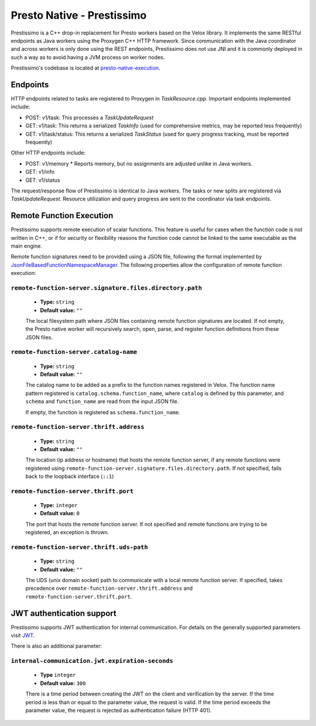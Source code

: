 ===========================
Presto Native - Prestissimo
===========================

Prestissimo is a C++ drop-in replacement for Presto workers based on the Velox
library. It implements the same RESTful endpoints as Java workers using the
Proxygen C++ HTTP framework. Since communication with the Java coordinator and
across workers is only done using the REST endpoints, Prestissimo does not use
JNI and it is commonly deployed in such a way as to avoid having a JVM process
on worker nodes.

Prestissimo's codebase is located at `presto-native-execution
<https://github.com/prestodb/presto/tree/master/presto-native-execution>`_.


Endpoints
---------

HTTP endpoints related to tasks are registered to Proxygen in
`TaskResource.cpp`. Important endpoints implemented include:

* POST: v1/task: This processes a `TaskUpdateRequest`
* GET: v1/task: This returns a serialized `TaskInfo` (used for comprehensive
  metrics, may be reported less frequently)
* GET: v1/task/status: This returns
  a serialized `TaskStatus` (used for query progress tracking, must be reported
  frequently)

Other HTTP endpoints include:

* POST: v1/memory
  * Reports memory, but no assignments are adjusted unlike in Java workers.
* GET: v1/info
* GET: v1/status

The request/response flow of Prestissimo is identical to Java workers. The
tasks or new splits are registered via `TaskUpdateRequest`. Resource
utilization and query progress are sent to the coordinator via task endpoints.


Remote Function Execution
-------------------------

Prestissimo supports remote execution of scalar functions. This feature is
useful for cases when the function code is not written in C++, or if for
security or flexibility reasons the function code cannot be linked to the same
executable as the main engine.

Remote function signatures need to be provided using a JSON file, following
the format implemented by `JsonFileBasedFunctionNamespaceManager
<https://github.com/prestodb/presto/blob/master/presto-function-namespace-managers/src/main/java/com/facebook/presto/functionNamespace/json/JsonFileBasedFunctionNamespaceManager.java>`_.
The following properties allow the configuration of remote function execution:

``remote-function-server.signature.files.directory.path``
^^^^^^^^^^^^^^^^^^^^^^^^^^^^^^^^^^^^^^^^^^^^^^^^^^^^^^^^^

    * **Type:** ``string``
    * **Default value:** ``""``

    The local filesystem path where JSON files containing remote function
    signatures are located. If not empty, the Presto native worker will
    recursively search, open, parse, and register function definitions from
    these JSON files.

``remote-function-server.catalog-name``
^^^^^^^^^^^^^^^^^^^^^^^^^^^^^^^^^^^^^^^

    * **Type:** ``string``
    * **Default value:** ``""``

    The catalog name to be added as a prefix to the function names registered
    in Velox. The function name pattern registered is
    ``catalog.schema.function_name``, where ``catalog`` is defined by this
    parameter, and ``schema`` and ``function_name`` are read from the input
    JSON file.

    If empty, the function is registered as ``schema.function_name``.

``remote-function-server.thrift.address``
^^^^^^^^^^^^^^^^^^^^^^^^^^^^^^^^^^^^^^^^^

    * **Type:** ``string``
    * **Default value:** ``""``

    The location (ip address or hostname) that hosts the remote function
    server, if any remote functions were registered using
    ``remote-function-server.signature.files.directory.path``.
    If not specified, falls back to the loopback interface (``::1``)

``remote-function-server.thrift.port``
^^^^^^^^^^^^^^^^^^^^^^^^^^^^^^^^^^^^^^

    * **Type:** ``integer``
    * **Default value:** ``0``

    The port that hosts the remote function server. If not specified and remote
    functions are trying to be registered, an exception is thrown.

``remote-function-server.thrift.uds-path``
^^^^^^^^^^^^^^^^^^^^^^^^^^^^^^^^^^^^^^^^^^

    * **Type:** ``string``
    * **Default value:** ``""``

    The UDS (unix domain socket) path to communicate with a local remote
    function server. If specified, takes precedence over
    ``remote-function-server.thrift.address`` and
    ``remote-function-server.thrift.port``.

JWT authentication support
--------------------------

Prestissimo supports JWT authentication for internal communication.
For details on the generally supported parameters visit `JWT <../security/internal-communication.html#jwt>`_.

There is also an additional parameter:

``internal-communication.jwt.expiration-seconds``
^^^^^^^^^^^^^^^^^^^^^^^^^^^^^^^^^^^^^^^^^^^^^^^^^

    * **Type** ``integer``
    * **Default value:** ``300``

    There is a time period between creating the JWT on the client
    and verification by the server.
    If the time period is less than or equal to the parameter value, the request
    is valid.
    If the time period exceeds the parameter value, the request is rejected as
    authentication failure (HTTP 401).